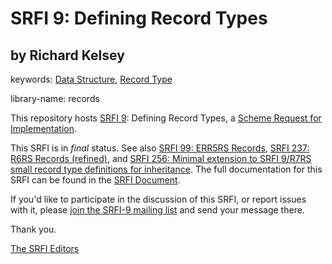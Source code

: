 
# SPDX-FileCopyrightText: 2025 Arthur A. Gleckler
# SPDX-License-Identifier: MIT
* SRFI 9: Defining Record Types

** by Richard Kelsey



keywords: [[https://srfi.schemers.org/?keywords=data-structure][Data Structure]], [[https://srfi.schemers.org/?keywords=record-type][Record Type]]

library-name: records

This repository hosts [[https://srfi.schemers.org/srfi-9/][SRFI 9]]: Defining Record Types, a [[https://srfi.schemers.org/][Scheme Request for Implementation]].

This SRFI is in /final/ status.
See also [[/srfi-99/][SRFI 99: ERR5RS Records]], [[/srfi-237/][SRFI 237: R6RS Records (refined)]], and [[/srfi-256/][SRFI 256: Minimal extension to SRFI 9/R7RS small record type definitions for inheritance]].
The full documentation for this SRFI can be found in the [[https://srfi.schemers.org/srfi-9/srfi-9.html][SRFI Document]].

If you'd like to participate in the discussion of this SRFI, or report issues with it, please [[https://srfi.schemers.org/srfi-9/][join the SRFI-9 mailing list]] and send your message there.

Thank you.

[[mailto:srfi-editors@srfi.schemers.org][The SRFI Editors]]
